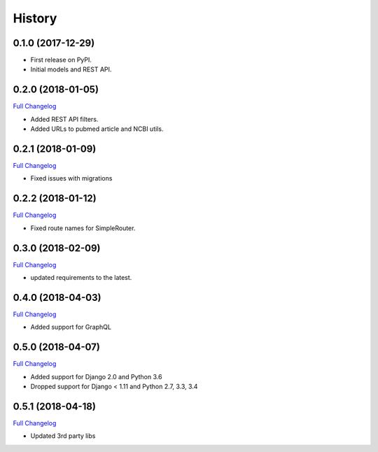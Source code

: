 .. :changelog:

History
-------

0.1.0 (2017-12-29)
++++++++++++++++++

* First release on PyPI.
* Initial models and REST API.

0.2.0 (2018-01-05)
++++++++++++++++++

`Full Changelog <https://github.com/chopdgd/django-literature-knowledgebase/compare/v0.1.0...v0.2.0>`_

* Added REST API filters.
* Added URLs to pubmed article and NCBI utils.

0.2.1 (2018-01-09)
++++++++++++++++++

`Full Changelog <https://github.com/chopdgd/django-literature-knowledgebase/compare/v0.2.0...v0.2.1>`_

* Fixed issues with migrations

0.2.2 (2018-01-12)
++++++++++++++++++

`Full Changelog <https://github.com/chopdgd/django-literature-knowledgebase/compare/v0.2.1...v0.2.2>`_

* Fixed route names for SimpleRouter.

0.3.0 (2018-02-09)
++++++++++++++++++

`Full Changelog <https://github.com/chopdgd/django-literature-knowledgebase/compare/v0.2.2...v0.3.0>`_

* updated requirements to the latest.

0.4.0 (2018-04-03)
++++++++++++++++++

`Full Changelog <https://github.com/chopdgd/django-literature-knowledgebase/compare/v0.3.0...v0.4.0>`_

* Added support for GraphQL

0.5.0 (2018-04-07)
++++++++++++++++++

`Full Changelog <https://github.com/chopdgd/django-literature-knowledgebase/compare/v0.4.0...v0.5.0>`_

* Added support for Django 2.0 and Python 3.6
* Dropped support for Django < 1.11 and Python 2.7, 3.3, 3.4

0.5.1 (2018-04-18)
++++++++++++++++++

`Full Changelog <https://github.com/chopdgd/django-literature-knowledgebase/compare/v0.5.0...v0.5.1>`_

* Updated 3rd party libs
